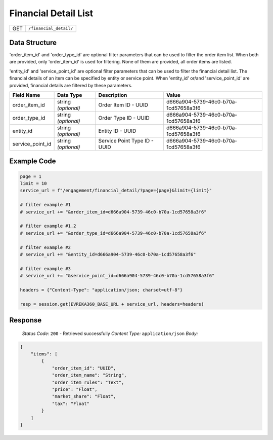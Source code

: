 Financial Detail List
---------------------

.. table::

   +-------------------+--------------------------------------------+
   | GET               | ``/financial_detail/``                     |
   +-------------------+--------------------------------------------+

Data Structure
^^^^^^^^^^^^^^^^^
'order_item_id' and 'order_type_id' are optional filter parameters that can be used to filter the order item list. 
When both are provided, only 'order_item_id' is used for filtering. None of them are provided, all order items are listed.


'entity_id' and 'service_point_id' are optional filter parameters that can be used to filter the financial detail list. 
The financial details of an item can be specified by entity or service point. When 'entity_id' or/and 'service_point_id' are provided, financial details are filtered by these parameters.

.. table::
   :width: 100%

   +-------------------------+--------------------------------------------------------------+---------------------------------------------------+-------------------------------------------------------+
   | Field Name              | Data Type                                                    | Description                                       | Value                                                 |
   +=========================+==============================================================+===================================================+=======================================================+
   | order_item_id           | string *(optional)*                                          | Order Item ID - UUID                              | d666a904-5739-46c0-b70a-1cd57658a3f6                  |
   +-------------------------+--------------------------------------------------------------+---------------------------------------------------+-------------------------------------------------------+
   | order_type_id           | string *(optional)*                                          | Order Type ID - UUID                              | d666a904-5739-46c0-b70a-1cd57658a3f6                  |
   +-------------------------+--------------------------------------------------------------+---------------------------------------------------+-------------------------------------------------------+
   | entity_id               | string *(optional)*                                          | Entity ID - UUID                                  | d666a904-5739-46c0-b70a-1cd57658a3f6                  |
   +-------------------------+--------------------------------------------------------------+---------------------------------------------------+-------------------------------------------------------+
   | service_point_id        | string *(optional)*                                          | Service Point Type ID - UUID                      | d666a904-5739-46c0-b70a-1cd57658a3f6                  |
   +-------------------------+--------------------------------------------------------------+---------------------------------------------------+-------------------------------------------------------+

Example Code
^^^^^^^^^^^^^^^^^

.. code-block:: python

   page = 1
   limit = 10
   service_url = f"/engagement/financial_detail/?page={page}&limit={limit}"

   # filter example #1
   # service_url += "&order_item_id=d666a904-5739-46c0-b70a-1cd57658a3f6"
   
   # filter example #1.2
   # service_url += "&order_type_id=d666a904-5739-46c0-b70a-1cd57658a3f6"

   # filter example #2
   # service_url += "&entity_id=d666a904-5739-46c0-b70a-1cd57658a3f6"

   # filter example #3 
   # service_url += "&service_point_id=d666a904-5739-46c0-b70a-1cd57658a3f6"

   headers = {"Content-Type": "application/json; charset=utf-8"}

   resp = session.get(EVREKA360_BASE_URL + service_url, headers=headers)

Response
^^^^^^^^^^^^^^^^^
    *Status Code:* ``200`` - Retrieved successfully
    *Content Type:* ``application/json``
    *Body:*

.. code-block:: json

    {
        "items": [
            {
                "order_item_id": "UUID",
                "order_item_name": "String",
                "order_item_rules": "Text",
                "price": "Float",
                "market_share": "Float",
                "tax": "Float"
            }
        ]
    }
